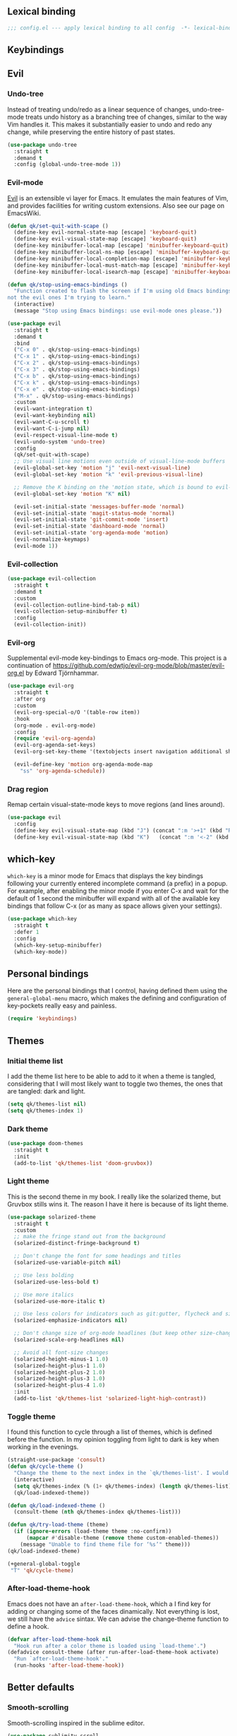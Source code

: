 #+STARTUP: overview
#+PROPERTY: header-args :results none

** Lexical binding
   #+begin_src emacs-lisp
     ;;; config.el --- apply lexical binding to all config  -*- lexical-binding: t -*-
   #+end_src
   
** Keybindings
** Evil
*** Undo-tree
    Instead of treating undo/redo as a linear sequence of changes, undo-tree-mode treats undo history as a branching tree of changes, similar to the way Vim handles it. This makes it substantially easier to undo and redo any change, while preserving the entire history of past states.
    #+begin_src emacs-lisp
      (use-package undo-tree
        :straight t
        :demand t
        :config (global-undo-tree-mode 1))
    #+end_src

*** Evil-mode
    [[https://github.com/emacs-evil/evil][Evil]] is an extensible vi layer for Emacs. It emulates the main features of Vim, and provides facilities for writing custom extensions. Also see our page on EmacsWiki.
    #+begin_src emacs-lisp
      (defun qk/set-quit-with-scape ()
        (define-key evil-normal-state-map [escape] 'keyboard-quit)
        (define-key evil-visual-state-map [escape] 'keyboard-quit)
        (define-key minibuffer-local-map [escape] 'minibuffer-keyboard-quit)
        (define-key minibuffer-local-ns-map [escape] 'minibuffer-keyboard-quit)
        (define-key minibuffer-local-completion-map [escape] 'minibuffer-keyboard-quit)
        (define-key minibuffer-local-must-match-map [escape] 'minibuffer-keyboard-quit)
        (define-key minibuffer-local-isearch-map [escape] 'minibuffer-keyboard-quit))

      (defun qk/stop-using-emacs-bindings ()
        "Function created to flash the screen if I'm using old Emacs bindings, and
      not the evil ones I'm trying to learn."
        (interactive)
        (message "Stop using Emacs bindings: use evil-mode ones please."))

      (use-package evil
        :straight t
        :demand t
        :bind
        ("C-x 0" . qk/stop-using-emacs-bindings)
        ("C-x 1" . qk/stop-using-emacs-bindings)
        ("C-x 2" . qk/stop-using-emacs-bindings)
        ("C-x 3" . qk/stop-using-emacs-bindings)
        ("C-x b" . qk/stop-using-emacs-bindings)
        ("C-x k" . qk/stop-using-emacs-bindings)
        ("C-x e" . qk/stop-using-emacs-bindings)
        ("M-x" . qk/stop-using-emacs-bindings)
        :custom
        (evil-want-integration t)
        (evil-want-keybinding nil)
        (evil-want-C-u-scroll t)
        (evil-want-C-i-jump nil)
        (evil-respect-visual-line-mode t)
        (evil-undo-system 'undo-tree)
        :config
        (qk/set-quit-with-scape)
        ;; Use visual line motions even outside of visual-line-mode buffers
        (evil-global-set-key 'motion "j" 'evil-next-visual-line)
        (evil-global-set-key 'motion "k" 'evil-previous-visual-line)
  
        ;; Remove the K binding on the 'motion state, which is bound to evil-lookup
        (evil-global-set-key 'motion "K" nil)

        (evil-set-initial-state 'messages-buffer-mode 'normal)
        (evil-set-initial-state 'magit-status-mode 'normal)
        (evil-set-initial-state 'git-commit-mode 'insert)
        (evil-set-initial-state 'dashboard-mode 'normal)
        (evil-set-initial-state 'org-agenda-mode 'motion)
        (evil-normalize-keymaps)
        (evil-mode 1))
    #+end_src

*** Evil-collection
    #+begin_src emacs-lisp
      (use-package evil-collection
        :straight t
        :demand t
        :custom
        (evil-collection-outline-bind-tab-p nil)
        (evil-collection-setup-minibuffer t)
        :config
        (evil-collection-init))
    #+end_src

*** Evil-org
    Supplemental evil-mode key-bindings to Emacs org-mode. This project is a continuation of https://github.com/edwtjo/evil-org-mode/blob/master/evil-org.el by Edward Tjörnhammar.
    #+begin_src emacs-lisp
      (use-package evil-org
        :straight t
        :after org
        :custom 
        (evil-org-special-o/O '(table-row item))
        :hook
        (org-mode . evil-org-mode)
        :config
        (require 'evil-org-agenda)
        (evil-org-agenda-set-keys)
        (evil-org-set-key-theme '(textobjects insert navigation additional shift))

        (evil-define-key 'motion org-agenda-mode-map
          "ss" 'org-agenda-schedule))
    #+end_src

*** Drag region
    Remap certain visual-state-mode keys to move regions (and lines around).
    #+begin_src emacs-lisp
      (use-package evil
        :config 
        (define-key evil-visual-state-map (kbd "J") (concat ":m '>+1" (kbd "RET") "gv=gv"))
        (define-key evil-visual-state-map (kbd "K")   (concat ":m '<-2" (kbd "RET") "gv=gv")))
    #+end_src

** which-key
    =which-key= is a minor mode for Emacs that displays the key bindings following your currently entered incomplete command (a prefix) in a popup. For example, after enabling the minor mode if you enter C-x and wait for the default of 1 second the minibuffer will expand with all of the available key bindings that follow C-x (or as many as space allows given your settings).
    #+begin_src emacs-lisp
      (use-package which-key
        :straight t
        :defer 1
        :config
        (which-key-setup-minibuffer)
        (which-key-mode))
#+end_src

** Personal bindings
   Here are the personal bindings that I control, having defined them using the =general-global-menu= macro, which makes the defining and configuration of key-pockets really easy and painless.
   #+begin_src emacs-lisp
     (require 'keybindings)
    #+end_src

** Themes
*** Initial theme list
    I add the theme list here to be able to add to it when a theme is tangled, considering that I will most likely want to toggle two themes, the ones that are tangled: dark and light.
    #+begin_src emacs-lisp
      (setq qk/themes-list nil)
      (setq qk/themes-index 1)
    #+end_src
    
*** Dark theme
     #+begin_src emacs-lisp
       (use-package doom-themes
         :straight t
         :init
         (add-to-list 'qk/themes-list 'doom-gruvbox))
     #+end_src
    
*** Light theme
    This is the second theme in my book. I really like the solarized theme, but Gruvbox stills wins it. The reason I have it here is because of its light theme.
    #+begin_src emacs-lisp
      (use-package solarized-theme
        :straight t
        :custom
        ;; make the fringe stand out from the background
        (solarized-distinct-fringe-background t)

        ;; Don't change the font for some headings and titles
        (solarized-use-variable-pitch nil)

        ;; Use less bolding
        (solarized-use-less-bold t)

        ;; Use more italics
        (solarized-use-more-italic t)

        ;; Use less colors for indicators such as git:gutter, flycheck and similar
        (solarized-emphasize-indicators nil)

        ;; Don't change size of org-mode headlines (but keep other size-changes)
        (solarized-scale-org-headlines nil)

        ;; Avoid all font-size changes
        (solarized-height-minus-1 1.0)
        (solarized-height-plus-1 1.0)
        (solarized-height-plus-2 1.0)
        (solarized-height-plus-3 1.0)
        (solarized-height-plus-4 1.0)
        :init
        (add-to-list 'qk/themes-list 'solarized-light-high-contrast))
    #+end_src

*** Toggle theme
    I found this function to cycle through a list of themes, which is defined before the function. In my opinion toggling from light to dark is key when working in the evenings.
    #+begin_src emacs-lisp
      (straight-use-package 'consult)
      (defun qk/cycle-theme ()
        "Change the theme to the next index in the `qk/themes-list'. I would normally use this for switching from light to dark modes."
        (interactive)
        (setq qk/themes-index (% (1+ qk/themes-index) (length qk/themes-list)))
        (qk/load-indexed-theme))

      (defun qk/load-indexed-theme ()
        (consult-theme (nth qk/themes-index qk/themes-list)))

      (defun qk/try-load-theme (theme)
        (if (ignore-errors (load-theme theme :no-confirm))
            (mapcar #'disable-theme (remove theme custom-enabled-themes))
          (message "Unable to find theme file for ‘%s’" theme)))
      (qk/load-indexed-theme)

      (+general-global-toggle
       "T" 'qk/cycle-theme)
    #+end_src

*** After-load-theme-hook
    Emacs does not have an =after-load-theme-hook=, which a I find key for adding or changing some of the faces dinamically. Not everything is lost, we still have the =advice= sintax. We can advise the change-theme function to define a hook.
    #+begin_src emacs-lisp
      (defvar after-load-theme-hook nil
        "Hook run after a color theme is loaded using `load-theme'.")
      (defadvice consult-theme (after run-after-load-theme-hook activate)
        "Run `after-load-theme-hook'."
        (run-hooks 'after-load-theme-hook))
    #+end_src

** Better defaults
*** Smooth-scrolling
    Smooth-scrolling inspired in the sublime editor.
    #+begin_src emacs-lisp
      (use-package sublimity-scroll
        :straight sublimity
        :custom (scroll-margin 10)
        :init (sublimity-mode 1))
    #+end_src

*** Winner-mode
    Winner Mode is a global minor mode that allows you to “undo” and “redo” changes in WindowConfiguration. It is included in GNU Emacs, and documented as winner-mode.
    #+begin_src emacs-lisp
      (use-package winner
        :init (winner-mode)
        :general
        (+general-global-window
          "u" 'winner-undo
          "r" 'winner-redo))
    #+end_src

*** Pdf-tools
    #+begin_src emacs-lisp
      (use-package pdf-tools
        :straight t
        :init (pdf-loader-install)
        :hook (pdf-view-mode . (lambda ()
                                 (linum-mode -1)
                                 (display-line-numbers-mode -1)))
        (pdf-view-mode . auto-revert-mode))
    #+end_src

*** Sudo-edit
    Instead of installing the package, just add an interactive function to append the tramp string to the file name, adding the sudo-edit functionality.
    #+begin_src emacs-lisp
      (defun sudo-edit (&optional arg)
        "Edit currently visited file as root.

      With a prefix ARG prompt for a file to visit.
      Will also prompt for a file to visit if current
      buffer is not visiting a file."
        (interactive "P")
        (if (or arg (not buffer-file-name))
            (find-file (concat "/sudo:root@localhost:"
                               (ido-read-file-name "Find file(as root): ")))
          (find-alternate-file (concat "/sudo:root@localhost:" buffer-file-name))))
#+end_src

*** Mac modifiers
    Emacs captures the right Meta key too, which makes writing with accented keys impossible. The fix for this is removing the behaviour of the right option modifier (Right Alt), which lets the OS capture the keypress.
    #+begin_src emacs-lisp
      (use-package emacs
        :custom (mac-right-option-modifier 'none))
    #+end_src

*** Encoding system
    #+begin_src emacs-lisp
      (prefer-coding-system 'utf-8)
      (set-default-coding-systems 'utf-8)
      (set-terminal-coding-system 'utf-8)
      (set-keyboard-coding-system 'utf-8)
      (if (boundp 'buffer-file-coding-system)
          (setq-default buffer-file-coding-system 'utf-8)
        (setq default-buffer-file-coding-system 'utf-8))

      ;; Treat clipboard input as UTF-8 string first; compound text next, etc.
      (setq x-select-request-type '(UTF8_STRING COMPOUND_TEXT TEXT STRING))
    #+end_src

*** Isearch
    #+begin_quote
    Isearch stands for incremental search. This means that search results are updated and highlighted while you are typing your query, incrementally.
    #+end_quote
    Using the config from angrybacon: [[https://github.com/angrybacon/dotemacs/blob/master/dotemacs.org#navigation-search][dotemacs/dotemacs.org at master · angrybacon/dotemacs · GitHub]]
    #+begin_src emacs-lisp
      (use-package isearch
        :hook (isearch-update-post . ab/isearch-aim-beginning)
        :custom (isearch-allow-scroll t)
        :preface
        (defun ab/isearch-aim-beginning ()
          "Move cursor back to the beginning of the current match."
          (when (and isearch-forward (number-or-marker-p isearch-other-end))
            (goto-char isearch-other-end))))
    #+end_src

*** Expand-region
    Expand region increases the selected region by semantic units. Just keep pressing the key until it selects what you want.
    #+begin_src emacs-lisp
      (pending-delete-mode)
      (use-package expand-region
        :straight t
        :bind ("C-=" . er/expand-region))
    #+end_src

*** Password manager
    Instead of using the default authinfo password manager, which defaults to the =.authinfo.gpg= file, configure Emacs to use [[https://www.passwordstore.org/][Pass: The Standard Unix Password Manager]].
    #+begin_src emacs-lisp
      (use-package auth-source-pass
        :init (auth-source-pass-enable))
    #+end_src

    The previous snippet configures Emacs to be able to access the gpg files when a password is required. There is also a pass major mode to insert and copy passwords from Emacs.
    #+begin_src emacs-lisp
      (use-package pass
        :straight t
        :commands pass
        :custom (pass-username-field "login"))
    #+end_src

*** Keep emacs clean
    This is the section created with the intention of make emacs create the files needed, but keep
    the directories clean, saving the backup files in set locations.

**** Warnings
     There are some warnings that need to be supressed, as they happen on startup, according to some of the code of the packages. There is nothing else to do.
     #+begin_src emacs-lisp
       (use-package emacs
         :custom (ad-redefinition-action 'accept))
     #+end_src

**** No-littering
     No littering is a package which is used with intention of keeping the generated
     files by emacs to a minimum, by changing the path where all of the files are stored,
     being by default the current directory.
     #+begin_src emacs-lisp
       (use-package no-littering
         :straight t)
     #+end_src
**** Backup files
     Files created with the tilde extension, used to track changes to files, being able to 
     recover them on system crash.
     #+begin_src emacs-lisp
       (setq backup-directory-alist `(("." . ,(no-littering-expand-var-file-name "backups/"))))
     #+end_src

**** Auto save files
     Files created when you haven't saved a file yet.
     #+begin_src emacs-lisp
       (setq auto-save-list-file-prefix (no-littering-expand-var-file-name "auto-saves/sessions/")
             auto-save-file-name-transforms `((".*" ,(no-littering-expand-var-file-name "auto-saves/") t)))
     #+end_src

***** auto-save on focus change
      Xah-lee on his blog [[http://ergoemacs.org/emacs/emacs_auto_save.html][Ergoemacs]] talks about saving all the unsaved files when the focus is changed from the frame, which seems like a clever solution and it doesn't really hurt to have.
      #+begin_src emacs-lisp
        (use-package emacs
          :init
          (defun xah/save-all-unsaved ()
            "Save all unsaved files. no ask."
            (interactive)
            (save-some-buffers t))
          :config
          (add-function :after after-focus-change-function #'xah/save-all-unsaved))
      #+end_src

**** Lockfiles and versions
     configuration of lockfiles and version control for files,
     the intention this modification is the clean workspace directories.
     #+begin_src emacs-lisp
       (setq
        create-lockfiles nil
        delete-old-versions t
        kept-new-versions 6
        kept-old-versions 2
        version-control t)
     #+end_src
*** Default bindings
    There are some awful keybindings that Emacs binds by default. These better defaults try to give a little more user-friendly keybindings, while maintaining the original Emacs essence.
    #+begin_src emacs-lisp
      (use-package dabbrev
        ;; Swap M-/ and C-M-/
        :bind (("M-/" . dabbrev-completion)
               ("C-M-/" . dabbrev-expand)))
    #+end_src

*** Bookmark faces
    By default, there is a horrible bookmark face that has been defined in Emacs 28. I don’t really find the need to have a bookmark face, which dirties the org-mode buffers.
    #+begin_src emacs-lisp
      (use-package emacs
        :custom-face (bookmark-face ((t nil))))
    #+end_src

*** Delimiters
**** smart-parens
     Smart-parens is a package that improves on the previous package,
     now deprecated: autopair. Smart-parens has the plus of being maintained,
     considering that they usually merge pull requests and responde to issues.
     #+begin_src emacs-lisp :tangle no
       (use-package smartparens
         :straight t
         :hook (prog-mode . smartparens-mode))

       (use-package smartparens-config
         :after smartparens)
     #+end_src

**** rainbow-delimiters
     In order to be able to differentiate the parenthesis in all programming
     modes, rainbow-delimiters considers different faces from your current theme
     and adds the same face to the matching parens.

     #+begin_src emacs-lisp
       (use-package rainbow-delimiters
         :straight t
         :hook (prog-mode . rainbow-delimiters-mode)
         :custom-face
         (rainbow-delimiters-base-error-face
          ((t (:foreground "#fc0303" :inherit nil))))
         (rainbow-delimiters-mismatched-face
          ((t (:foreground "#fc0303" :inherit nil))))
         (rainbow-delimiters-unmatched-face
          ((t (:foreground "#fc0303" :inherit nil)))))
     #+end_src

*** Modeline
**** Doom-modeline
     #+begin_src emacs-lisp
       (defvar doom-modeline-icon (display-graphic-p)
         "Whether show `all-the-icons' or not.

               Non-nil to show the icons in mode-line.
               The icons may not be showed correctly in terminal and on Windows.")

       (defface egoge-display-time
         '((((type x w32 mac))
            (:inherit highlight))
           (((type tty))
            (:foreground "blue")))
         "Face used to display the time in the mode line.")

       (defface egoge-display-time
         '((((type x w32 mac))
            (:inherit highlight))
           (((type tty))
            (:foreground "blue")))
         "Face used to display the time in the mode line.")
       (setq display-time-string-forms
             '((propertize (concat " " 24-hours ":" minutes " ")
                           'face 'egoge-display-time)))
       (display-time-mode 1)
       (display-time-update)

       (use-package doom-modeline
         :straight t
         :custom
         (doom-modeline-mu4e t)
         (doom-modeline-icon t)
         (doom-modeline-project-detection 'project)
         (doom-modeline-modal-icon nil)
         (doom-modeline-window-width-limit fill-column)
         (display-time-string-forms
          '((propertize (concat " " 24-hours ":" minutes " ")
                        'face 'egoge-display-time)))
         :hook (after-init . doom-modeline-mode)
         :config
         (display-time-mode)
         (display-time-update))
     #+end_src

**** All-the-icons
     #+begin_src emacs-lisp
       (use-package all-the-icons
         :straight t)
     #+end_src

*** Commenting
**** Smart comments
     When at the end of the line, creates a end-line comment.
     When at the beginning or middle of the line, comments line.
     When pointing at region, comments full region.

     Custom function created with the intention of using the commented
     lines in order to make sure that we are not forgetting any additional
     code. I used to have a package that did all of the comment stuff, but
     it seems to have been deprecated.
     #+begin_src emacs-lisp
       (use-package smart-comment
         :straight t
         :preface
         (defun dr/copy-and-comment-region (beg end &optional arg)
           "Duplicate the region and comment-out the copied text.
                See `comment-region' for behavior of a prefix arg."
           (interactive "r\nP")
           (copy-region-as-kill beg end)
           (goto-char end)
           (yank)
           (comment-region beg end arg))
         :general
         (general-def 'motion
           "gc" '(nil :which-key "comment")
           "gcc" 'smart-comment
           "gcy" 'dr/copy-and-comment-region)
         :bind ("M-;" . smart-comment))
     #+end_src
     
*** Buffers
**** Visiting-buffer
     #+begin_quote
     I often want to both delete a file and kill the buffer it's open in. I thought of writing a simple command to do that, but then realized I basically never want to delete the file and keep the buffer open. So instead, I'm advising delete-file so that if it is called interactively (i.e., I called the command directly, not that some Emacs Lisp called it), it also kills a buffer visiting the file if there is one.

     Similarly, I advise rename-file so that if it is called interactively, it also renames any visiting buffer. And additionally for Emacs Lisp libraries it handles updating the (provide 'library-name) form and the ;;; library-name.el comments you often find at top and bottom.
     #+end_quote
     Oantolin - [[https://www.reddit.com/r/emacs/comments/p6mwx2/weekly_tips_tricks_c_thread/h9fclek?utm_source=share&utm_medium=web2x&context=3][link]]

     I added the =visiting-buffer.el= file to my /lisp dir, and use-packaged the call. The =:demand t= clause is required, as I have set =use-package-always-defer= to =t=.
     #+begin_src emacs-lisp
       (use-package visiting-buffer
         :demand t)
     #+end_src

*** Directories
**** Dired
     Dired is the "package" that gives us all the functionality to a dired buffer which in essence is the same as the output of ls. 
     #+begin_src emacs-lisp
       (use-package dired
         :custom 
         (dired-listing-switches "-aBhl")
         (dired-use-ls-dired nil)
         :bind (:map dired-mode-map 
                     ("b" . dired-up-directory)))
     #+end_src

**** Backup directory
     #+begin_src emacs-lisp
       (setq backup-directory-alist '(("" . "~/.emacs.d/backup")))
     #+end_src

**** Dired-subtree
     This package defines function dired-subtree-insert which instead inserts the subdirectory directly below its line in the original listing, and indent the listing of subdirectory to resemble a tree-like structure (somewhat similar to tree(1) except the pretty graphics). The tree display is somewhat more intuitive than the default "flat" subdirectory manipulation provided by =i=.
     #+begin_src emacs-lisp
       (use-package dired-subtree
         :straight t
         :after dired
         :custom (dired-subtree-use-backgrounds nil)
         :bind (:map dired-mode-map
                     ("<tab>" . dired-subtree-toggle)
                     ("<C-tab>" . dired-subtree-cycle)
                     ("<backtab>" . dired-subtree-remove)))
     #+end_src
     
*** Help
    The default emacs help buffers could use some tweaking, and the Helpful package is there to assist. It provides better formatting and links for help buffers, and defines different functions to limit the disruption effect in your emacs configuration.
    #+begin_src emacs-lisp 
      (use-package helpful
        :straight t
        :general
        (global-definer
          "h" 'qk/help-transient)
        :config
        (straight-use-package 'transient)
        (transient-define-prefix qk/help-transient ()
                                 "Help commands that I use. A subset of C-h with others thrown in."
                                 ["Help Commands"
                                  ["Mode & Bindings"
                                   ("m m" "Mode" describe-mode)
                                   ("m w" "Where Is" where-is)
                                   ]
                                  ["Describe"
                                   ("d C" "Command" helpful-command)
                                   ("d f" "Function" helpful-function)
                                   ("d v" "Variable" helpful-variable)
                                   ("d m" "Macro" helpful-macro)
                                   ("d k" "Key" helpful-key)
                                   ]
                                  ["Info on"
                                   ("C-c" "M-x function" Info-goto-emacs-command-node)
                                   ("C-k" "Emacs Key" Info-goto-emacs-key-command-node)
                                   ]
                                  ]
                                 [
                                  ["Internals"
                                   ("i I" "Input Method" describe-input-method)
                                   ("i G" "Language Env" describe-language-environment)
                                   ("i S" "Syntax" describe-syntax)
                                   ("i O" "Coding System" describe-coding-system)
                                   ("i C-o" "Coding Brief" describe-current-coding-system-briefly)
                                   ("i T" "Display Table" describe-current-display-table)
                                   ("i e" "Echo Messages" view-echo-area-messages)
                                   ("i l" "Lossage" view-lossage)
                                   ]
                                  ["DWIM"
                                   ("." "At Point   " helpful-at-point)
                                   ]
                                  ["Info Manuals"
                                   ("i RET" "Info" info)
                                   ("4" "Other Window " info-other-window)
                                   ("C-e" "Emacs" info-emacs-manual)
                                   ]
                                  ]))
    #+end_src

*** Latex
    Adding general configuration for tex files and latex-mode better defaults.
    #+begin_src emacs-lisp
      (use-package tex
        :straight auctex
        :mode ("\\.tex\\'" . latex-mode)
        :hook (latex-mode . (lambda ()
                              (reftex-mode t)
                              (flyspell-mode t))))
    #+end_src

    Removing the mark keybindings on latex buffers, which are
    normally bound to the flyspell word correction keys.
    #+begin_src emacs-lisp
      (use-package flyspell
        :general
        (+general-global-toggle
         "f" '(nil :which-key "flyspell")
         "fm" 'flyspell-mode
         "fd" 'ispell-change-dictionary)
        :bind (:map flyspell-mode-map (("C-." . nil)
                                       ("C-," . nil))))
    #+end_src

**** Custom latex classes
     I add a custom latex class for exporting my essays and class asignments.
     #+begin_src emacs-lisp
       (defvar org-export-output-directory-prefix "export_"
         "prefix of directory used for org-mode export")

       (defadvice org-export-output-file-name (before org-add-export-dir activate)
         "Modifies org-export to place exported files in a different directory"
         (when (not pub-dir)
           (setq pub-dir (concat org-export-output-directory-prefix (substring extension 1)))
           (when (not (file-directory-p pub-dir))
             (make-directory pub-dir))))

       (use-package ox-latex
         :custom
         (org-latex-hyperref-template "\\hypersetup{\n pdfauthor={%a},\n pdftitle={%t},\n pdfkeywords={%k},\n pdfsubject={%d},\n pdfcreator={%c}, \n pdflang={%L}, colorlinks=true, \n linkcolor=blue, urlcolor=blue}\n")
         (org-latex-toc-command "\\tableofcontents\n\\newpage")
         (org-latex-listings nil)
         (org-latex-pdf-process   '("pdflatex -shell-escape -interaction nonstopmode -output-directory %o %f" "pdflatex -shell-escape -interaction nonstopmode -output-directory %o %f"))
         :config
         (add-to-list 'org-latex-packages-alist '("" "color"))
         (add-to-list 'org-latex-packages-alist '("" "listings"))
         (add-to-list 'org-latex-classes
                      '("assignment"  "\\documentclass[titlepage]{article}\n\\usepackage[left=4cm,right=4cm,bottom=1in]{geometry}\n\\addtolength{\\textwidth}{4cm}\n\\addtolength{\\hoffset}{-2cm}\n\\topmargin -1cm\n\\usepackage[AUTO]{babel}"
                        ("\\section{%s}" . "\\section*{%s}")
                        ("\\subsection{%s}" . "\\subsection*{%s}")
                        ("\\subsubsection{%s}" . "\\subsubsection*{%s}")
                        ("\\paragraph{%s}" . "\\paragraph*{%s}")
                        ("\\subparagraph{%s}" . "\\subparagraph*{%s}"))))
     #+end_src

*** Appearence
**** Cursor display
     Bar cursor instead of rectangle default.
     #+begin_src emacs-lisp
       (setq-default cursor-type 'bar)
     #+end_src

**** Yes/No with y/n
     #+begin_src emacs-lisp
       (fset 'yes-or-no-p 'y-or-n-p)
     #+end_src

**** Splash screen and startup message
     #+begin_src emacs-lisp
       (setq inhibit-startup-message t)
     #+end_src

**** Line numeration on left side
     #+begin_src emacs-lisp
       (use-package display-line-numbers
         :preface
         (defcustom display-line-numbers-exempt-modes
           '(vterm-mode eshell-mode shell-mode term-mode ansi-term-mode pdf-view-mode)
           "Major modes on which to disable line numbers."
           :group 'display-line-numbers
           :type 'list
           :version "green")

         (defun display-line-numbers--turn-on ()
           "Turn on line numbers except for certain major modes.
       Exempt major modes are defined in `display-line-numbers-exempt-modes'."
           (unless (or (minibufferp)
                       (member major-mode display-line-numbers-exempt-modes))
             (display-line-numbers-mode))))

       (use-package emacs
         :custom (display-line-numbers 'relative)
         :config
         (put 'erase-buffer 'disabled nil))
     #+end_src

**** New lines
     Adding newline at the end of the file.
     #+begin_src emacs-lisp
       (setq next-line-add-newlines t)    
     #+end_src

**** Sounds
     Disabling beep sound.
     #+begin_src emacs-lisp
       (setq visible-bell nil)
       (setq ring-bell-function 'ignore)
     #+end_src

**** Menu-bar
     Disabling the menu-bar, prior to tab-mode-line configuration.
     #+begin_src emacs-lisp
       (menu-bar-mode -1)
     #+end_src

*** Indentation
    Indentation to 4 spaces instead of tab.
    #+begin_src emacs-lisp
      (setq-default indent-tabs-mode nil)
      (setq-default tab-width 4)
    #+end_src

*** Markdown
    Markdown configuration, which I use specially often when editing README files
    on Github. The are some interesting options like the change of the markdown-command
    to pandoc which is way better at compiling html5. 
    #+begin_src emacs-lisp
      (use-package markdown-mode
        :mode ("\\.md\\'" . gfm-mode)
        :commands (markdown-mode gfm-mode)
        :custom (markdown-command "pandoc -t html5")
        :hook 
        (markdown-mode . toc-org-mode)
        (markdown-mode . visual-line-mode))
    #+end_src

*** Mark commands
    Adding better defaults to the mark commands, as I find cumbersome to remove the
    region everytime I want to access the mark functionality.

    #+begin_src emacs-lisp
      (defun push-mark-no-activate ()
        "Pushes `point' to `mark-ring' and does not activate the region
         Equivalent to \\[set-mark-command] when \\[transient-mark-mode] is disabled"
        (interactive)
        (push-mark (point) t nil)
        (message "Pushed mark to ring"))

      (defun jump-to-mark ()
        "Jumps to the local mark, respecting the `mark-ring' order.
        This is the same as using \\[set-mark-command] with the prefix argument."
        (interactive)
        (set-mark-command 1))

      (defun exchange-point-and-mark-no-activate ()
        "Identical to \\[exchange-point-and-mark] but will not activate the region."
        (interactive)
        (exchange-point-and-mark)
        (deactivate-mark nil))

      (global-set-key (kbd "C-.") 'push-mark-no-activate)
      (global-set-key (kbd "C-,") 'jump-to-mark)
      (define-key global-map [remap exchange-point-and-mark] 'exchange-point-and-mark-no-activate)
    #+end_src

*** Perspective.el
    The Perspective package provides multiple named workspaces (or "perspectives") in Emacs, similar to multiple desktops in window managers like Awesome and XMonad, and Spaces on the Mac. Each perspective has its own buffer list and its own window layout, along with some other isolated niceties, like the xref ring.
    #+begin_src emacs-lisp
      (use-package perspective
        :straight t
        :bind
        ("C-x x s" . persp-switch)
        ("s-]" . persp-next)
        ("s-[" . persp-prev)
        :custom
        (persp-sort 'created)
        (persp-state-default-file (concat persp-save-dir "persp-save-state.el"))
        (persp-initial-frame-name "agenda")
        :config (persp-mode))
    #+end_src

*** Fill column
    #+begin_src emacs-lisp
      (setq-default fill-column 80)
    #+end_src

*** Auto indent
    #+begin_src emacs-lisp
      (define-key global-map (kbd "RET") 'newline-and-indent)
    #+end_src

*** Flyspelling
    Flyspelling is a process that checks the current buffer and highlights all
    the words that have been misspelled. This is key to good spelling in formal
    texts as well as blog post, or note making.
    #+begin_src emacs-lisp
      (defun fd-switch-dictionary()
        (interactive)
        (let* ((dic ispell-current-dictionary)
               (change (if (string= dic "english") "spanish" "english")))
          (ispell-change-dictionary change)
          (message "Dictionary switched from %s to %s" dic change)
          ))
      (defun flyspell-buffer-after-pdict-save (&rest _)
        (flyspell-buffer))

      (advice-add 'ispell-pdict-save :after #'flyspell-buffer-after-pdict-save)
    #+end_src

*** Special characters
    There are some writing characters that are used in org-mode when exporting,
    but when trying to check the file's html, the -- is exported as two individual
    dashes, instead of the em-dash.
    #+begin_src emacs-lisp
      (defun help/real-insert (char)
        (cl-flet ((do-insert
                   () (if (bound-and-true-p org-mode)
                          (org-self-insert-command 1)
                        (self-insert-command 1))))
          (setq last-command-event char)
          (do-insert)))
      (defun help/insert-em-dash ()
        "Insert a EM-DASH.
      - \"best limited to two appearances per sentence\"
      - \"can be used in place of commas to enhance readability.
         Note, however, that dashes are always more emphatic than
         commas\"
      - \"can replace a pair of parentheses. Dashes are considered
         less formal than parentheses; they are also more intrusive.
         If you want to draw attention to the parenthetical content,
         use dashes. If you want to include the parenthetical content
         more subtly, use parentheses.\"
        - \"Note that when dashes are used in place of parentheses,
           surrounding punctuation should be omitted.\"
      - \"can be used in place of a colon when you want to emphasize
         the conclusion of your sentence. The dash is less formal than
         the colon.\"
      - \"Two em dashes can be used to indicate missing portions of a
         word, whether unknown or intentionally omitted.\"
        - \"When an entire word is missing, either two or three em
           dashes can be used. Whichever length you choose, use it
           consistently throughout your document. Surrounding punctuation
           should be placed as usual.\"
      - \"The em dash is typically used without spaces on either side,
         and that is the style used in this guide. Most newspapers,
         however, set the em dash off with a single space on each side.\"
      Source: URL `https://www.thepunctuationguide.com/em-dash.html'"
        (interactive)
        (help/real-insert ?—))
      (defun help/insert-en-dash ()
        "Insert a EN-DASH.
      - \"is used to represent a span or range of numbers, dates,
         or time. There should be no space between the en dash and
         the adjacent material. Depending on the context, the en
         dash is read as “to” or “through.”\"
        - \"If you introduce a span or range with words such as
           'from' or 'between', do not use the en dash.\"
      - \"is used to report scores or results of contests.\"
      - \"an also be used between words to represent conflict,
         connection, or direction.\"
      - \"When a compound adjective is formed with an element that
         is itself an open compound or hyphenated compound, some
         writers replace the customary hyphen with an en dash. This
         is an aesthetic choice more than anything.
      Source: URL `https://www.thepunctuationguide.com/en-dash.html'"
        (interactive)
        (help/real-insert ?–))
      (defun help/insert-hyphen ()
        "Insert a HYPHEN
      - \"For most writers, the hyphen’s primary function is the
         formation of certain compound terms. The hyphen is also
         used for word division [in typesetting].
      - \"Compound terms are those that consist of more than one
         word but represent a single item or idea.\"
      Source: URL `https://www.thepunctuationguide.com/hyphen.html'"
        (interactive)
        (help/real-insert ?-))
    #+end_src

**** Euro symbol
     Bind the euro symbol to an easy to reach command.
     #+begin_src emacs-lisp
       (defun qk/insert-euro-symbol ()
         (interactive)
         (help/real-insert ?€))

       (use-package emacs
         :bind ("C-c e" . qk/insert-euro-symbol))
     #+end_src

*** Typo
    Typo.el mode is a mode to change the default behaviour of special character pressing, like ", ' or more.
    #+begin_src emacs-lisp
      (use-package typo
        :straight t
        :general
        (+general-global-toggle
          "t" 'typo-mode))
    #+end_src

*** Browse-url
    Browse url is the package that controls the information that is passed to the browser when forwarded from emacs. I find that cookies are important when accessing chrome, might need to check again if I can select to save cookies only for Chrome browsing.

    #+begin_src emacs-lisp
      (use-package browse-url
        :commands (browse-url browse-url-firefox)
        :custom
        (url-cookie-file (no-littering-expand-var-file-name "cookies/cookies")))
    #+end_src

*** Whole-line-or-region
    Emacs doesn't have a by default command to get the whole region without going to the beginning of the line and marking the rest of the line or pressing C-S-backspace to remove the whole line.

    Whole-line-or-region implementes some changes to add the mentioned funcionality. Using the remapped C-w and M-w (cut and copy) without a region selected with select the whole line.
    #+begin_src emacs-lisp
      (use-package whole-line-or-region
        :straight t
        :init (whole-line-or-region-global-mode))
    #+end_src

** Window switching
   I'm trying ace-window in order to allow faster window switching, when working with
   multiple buffers in the same frame. Disabling also the undo command, trying to get
   used to C-/
   #+begin_src emacs-lisp
     (use-package ace-window
       :straight t
       :bind
       ("M-o" . qk/stop-using-emacs-bindings)
       ("C-x o" . qk/stop-using-emacs-bindings)
       :general
       (+general-global-window
         "o" 'ace-window)
       :custom
       (aw-keys '(?h ?j ?k ?l ?a ?s ?d ?f ?g))
       (aw-background nil))
   #+end_src

** Completion framework
*** Modular completion
    Instead of having an abstracted and heavy completion framework, I find that configuring your own makes the process simpler and lighter, focusing on the information that you really need in your configuration, removing all additional commands.

**** Vertico
     Vertico provides a minimalistic vertical completion UI, which is based on the default completion system. By reusing the default system, Vertico achieves full compatibility with built-in Emacs commands and completion tables. Vertico is pretty bare-bone and comes with only a minimal set of commands. The code base is small (~500 lines of code without whitespace and comments). Additional enhancements can be installed separately via complementary packages.
     #+begin_src emacs-lisp
       (use-package vertico
         :straight t
         :init (vertico-mode)
         :custom (vertico-cycle t))
     #+end_src

**** Orderless
     Orderless is one of the same emacs packages that works modularly, using the basic emacs API. This package provides an orderless completion style that divides the pattern into space-separated components, and matches candidates that match all of the components in any order. Each component can match in any one of several ways: literally, as a regexp, as an initialism, in the flex style, or as multiple word prefixes. By default, regexp and literal matches are enabled.
     #+begin_src emacs-lisp
       (use-package orderless
         :straight t
         :custom
         (completion-styles '(orderless))
         (completion-category-defaults nil)
         (completion-category-overrides '((file (styles . (partial-completion))))))
     #+end_src

**** Savehist
     Savehist is a built in package thar persistes the completion candidates through Emacs restarts. Vertico then can sort by history position.
     #+begin_src emacs-lisp
       (use-package savehist
         :init
         (savehist-mode))
     #+end_src

**** Recentf-mode
     Recentf-mode needs to be enabled in order to save the history of the files and use them later as virtual buffers. This is a great package (which is already built-in) combined with savehist, as savehist saves the completion candidates but not the files on which the candidates are.
     #+begin_src emacs-lisp
       (use-package recentf
         :init (recentf-mode))
     #+end_src
     
**** Additional completion configuration
     Adding a prompt indicator that the completing-read-multiple command is enabled. The other configuration is enabling recursive minibuffers. I also disabled the cursor in the minibuffer prompt, avoid clicking by accident.
     #+begin_src emacs-lisp
       (use-package emacs
         :init
         ;; Add prompt indicator to `completing-read-multiple'.
         (defun crm-indicator (args)
           (cons (concat "[CRM] " (car args)) (cdr args)))
         (advice-add #'completing-read-multiple :filter-args #'crm-indicator)

         ;; Do not allow the cursor in the minibuffer prompt
         (setq minibuffer-prompt-properties
               '(read-only t cursor-intangible t face minibuffer-prompt))
         (add-hook 'minibuffer-setup-hook #'cursor-intangible-mode)

         ;; Enable recursive minibuffers
         (setq enable-recursive-minibuffers t))
     #+end_src

**** Marginalia
     Marginalia are marks or annotations placed at the margin of the page of a book or in this case helpful colorful annotations placed at the margin of the minibuffer for your completion candidates. Marginalia can only add annotations to be displayed with the completion candidates. It cannot modify the appearance of the candidates themselves, which are shown as supplied by the original commands.
     #+begin_src emacs-lisp
       (use-package marginalia
         :straight t
         :init (marginalia-mode)
         :config
         (add-to-list 'marginalia-prompt-categories '("tab by name" . tab)))
     #+end_src

**** Consult
     Consult provides various practical commands based on the Emacs completion function completing-read, which allows to quickly select an item from a list of candidates with completion. Consult offers in particular an advanced buffer switching command consult-buffer to switch between buffers and recently opened files. Multiple search commands are provided, an asynchronous consult-grep and consult-ripgrep, and consult-line, which resembles Swiper. Some of the Consult commands are enhanced versions of built-in Emacs commands. For example the command consult-imenu presents a flat list of the Imenu with live preview and narrowing support.
     #+begin_src emacs-lisp
       (use-package consult
         :straight t
         :bind (;; C-x bindings (ctl-x-map)
                ("C-x M-:" . consult-complex-command)     ;; orig. repeat-complex-command
                ;; ("C-x b" . consult-buffer)                ;; orig. switch-to-buffer
                ("C-x 4 b" . consult-buffer-other-window) ;; orig. switch-to-buffer-other-window
                ("C-x 5 b" . consult-buffer-other-frame)  ;; orig. switch-to-buffer-other-frame
                ;; Other custom bindings
                ("M-y" . consult-yank-pop)                ;; orig. yank-pop
                ;; M-g bindings (goto-map)
                ("M-g f" . consult-flymake)               ;; Alternative: consult-flycheck
                ("M-g g" . consult-goto-line)             ;; orig. goto-line
                ("M-g M-g" . consult-goto-line)           ;; orig. goto-line
                ("M-g o" . consult-outline)
                ("M-g m" . consult-mark)
                ("M-g k" . consult-global-mark)
                ("M-g i" . consult-imenu)
                ("M-g I" . consult-project-imenu)
                ;; M-s bindings (search-map)
                ("M-s f" . consult-fd) ;; Changed on the `affe' configuration.
                ("M-s L" . consult-locate)
                ("M-s g" . consult-grep) ;; Changed on the `affe' configuration.
                ("M-s G" . consult-git-grep)
                ("M-s r" . consult-ripgrep)
                ("M-s l" . consult-line)
                ("M-s m" . consult-multi-occur)
                ("M-s k" . consult-keep-lines)
                ("M-s u" . consult-focus-lines)
                ;; Isearch integration
                ("M-s e" . consult-isearch)
                :map isearch-mode-map
                ("M-e" . consult-isearch)                 ;; orig. `isearch-edit-string'
                ("M-s e" . consult-isearch)               ;; orig. `isearch-edit-string'
                ("M-s l" . consult-line))
         :general
         (+general-global-file
           "r" 'consult-recent-file)
         (+general-global-search
          "l" 'consult-line)
         ;; The :init configuration is always executed (Not lazy)
         :init
         (setq register-preview-delay 0
               register-preview-function #'consult-register-format)
         (advice-add #'register-preview :override #'consult-register-window)
         ;; Use Consult to select xref locations with preview
         (setq xref-show-xrefs-function #'consult-xref
               xref-show-definitions-function #'consult-xref)
         :custom
         (consult-narrow-key "<")
         (consult-preview-key nil)
         :config
         (consult-customize
          ;; Set preview for `consult-buffer' to key `M-.'n
          consult-buffer :preview-key (kbd "M-."))
         :preface
         (defun consult-fd (&optional dir initial)
           (interactive "P")
           (let ((consult-find-command "fdfind --color=never --full-path ARG OPTS"))
             (consult-find dir initial))))
     #+end_src

***** Consult-projectile
      Consult-projectile is a package that is still in development, adding this here only means I'm interested in having something of the sort. I might need to do a more in-depth search a few weeks forward.
      #+begin_src emacs-lisp
        (use-package consult-projectile
          :straight (consult-projectile :type git :host gitlab :repo "OlMon/consult-projectile" :branch "master")
          :general (+general-global-project
                    "f" 'consult-projectile))
      #+end_src

***** Consult-lsp
      Helm and Ivy users have extra commands that leverage lsp-mode extra information, let’s try to mimic a few features of helm-lsp and lsp-ivy in consult workflow. =consult-lsp= adds the two following functions: =consult-lsp-diagnostics= and =consult-lsp-symbols=, which can be bound to default lsp-mode-map commands.
      #+begin_src emacs-lisp
        (use-package consult-lsp
          :straight t
          :bind (:map lsp-mode-map
                      ([remap xref-find-apropos] . consult-lsp-symbols)))
      #+end_src

**** Embark
     This package provides a sort of right-click contextual menu for Emacs, accessed through the embark-act command (which you should bind to a convenient key), offering you relevant actions to use on a target determined by the context:

     - In the minibuffer, the target is the current best completion candidate.
     - In the *Completions* buffer the target is the completion at point.
     - In a regular buffer, the target is the region if active, or else the file, symbol or URL at point.
     #+begin_src emacs-lisp
       (use-package embark
         :straight t
         :bind
         (("C-;" . embark-act)
          :map embark-file-map
          ("s" . embark-magit-status)
          :map minibuffer-local-map
          ("M-o" . embark-act))
         :init
         (defun embark-magit-status (file)
           "Run `magit-status` on repo containing the embark target."
           (interactive "GFile: ")
           (magit-status (locate-dominating-file file ".git")))
         (require 'consult)
         (defun oa/select-tab-by-name (tab)
           (interactive
            (list
             (let ((tab-list (or (mapcar #'(lambda (tab) (cdr (assq 'name tab)))
                                         (tab-bar-tabs))
                                 (user-error "No tabs found"))))
               (consult--read tab-list
                              :prompt "Tabs: "
                              :category 'tab))))
           (tab-bar-select-tab-by-name tab))

         ;; Optionally replace the key help with a completing-read interface
         (setq prefix-help-command #'embark-prefix-help-command)
         :config
         ;; Hide the mode line of the Embark live/completions buffers
         (add-to-list 'display-buffer-alist
                      '("\\`\\*Embark Collect \\(Live\\|Completions\\)\\*"
                        nil
                        (window-parameters (mode-line-format . none))))
         (embark-define-keymap embark-tab-actions
                               "Keymap for actions for tab-bar tabs (when mentioned by name)."
                               ("s" oa/select-tab-by-name)
                               ("r" tab-bar-rename-tab-by-name)
                               ("k" tab-bar-close-tab-by-name))

         (add-to-list 'embark-keymap-alist '(tab . embark-tab-actions)))

       (use-package tab-bar
         :custom
         (tab-bar-close-button-show nil)
         (tab-bar-new-button-show nil)
         (tab-bar-show nil)
         :bind
         ("C-x t RET" . oa/select-tab-by-name))
     #+end_src

***** Embark-consult
      Configuration merging embark and consult, creating live previews of completion candidates in the Embark collections buffer.
      
      #+begin_src emacs-lisp
        (use-package embark-consult
          :straight t
          :after (embark consult)
          :demand t
          :hook
          (embark-collect-mode . consult-preview-at-point-mode))
      #+end_src

** Hydra
   This is a package for GNU Emacs that can be used to tie related commands into a family of short bindings with a common prefix - a Hydra.
      #+begin_src emacs-lisp
        (use-package hydra
          :straight t
          :commands (defhydra defhydra+)
          :hook
          (embark-collect-mode . consult-preview-at-point-mode))
      #+end_src

** Terminal
   Configuration related to terminal emulators and modes. Recently, 
   I started using vterm which is faster than any of the others.

*** Eshell
    I'm trying out Eshell, since it seems it works a lot better in Emacs than =vterm=.
    #+begin_src emacs-lisp
      (use-package eshell
        ;; :bind (:map global-map
        ;;             ("C-c x" . eshell-toggle))
        :init
        (defun eshell-toggle ()
          "Toggle between eshell buffers.
      If you are in a shell buffer, switch the window configuration
      back to your code buffers.  Otherwise, create at least one shell
      buffer if it doesn't exist already, and switch to it.  On every
      toggle, the current window configuration is saved in a register."
          (interactive)
          (if (eq major-mode 'eshell-mode)
              (jump-to-register ?W)
            ;; Save current window config and jump to shell
            (window-configuration-to-register ?W)
            (condition-case nil
                (jump-to-register ?Z)
              (error
               (eshell)
               (when (= (length (window-list)) 2)
                 (other-window 1)
                 (eshell 1)
                 (other-window 1))))
            (window-configuration-to-register ?Z))))
    #+end_src

** Org-mode
*** Initial configuration
    Initial configuration of org-directory and refile.org, with the
    intention of all capture created items to go there before correct refiling.
    #+begin_src emacs-lisp
      (setq org-roam-directory "~/Documents/slipbox")
      (setq org-roam-v2-ack t)
      (use-package org
        :defer 2
        :bind (:map global-map
                    ("C-c o l" . org-store-link)
                    ("C-c a" . org-agenda)
                    ("C-c c" . org-capture)
                    :map org-mode-map
                    ("C-," . nil)
                    ("C-c o t" . org-babel-tangle))
        :general
        (major-mode-definer
          :major-modes '(org-mode)
          :keymaps '(org-mode-map)
          "c" 'org-capture
          "d" 'org-deadline
          "e" 'org-export-dispatch
          "s" 'org-schedule
          "t" '(nil :which-key "todo/tangle")
          "tt" 'org-todo
          "ta" 'org-babel-tangle
          "r" 'org-refile)
        (minor-mode-definer
          :keymaps 'org-capture-mode
          "f" 'org-capture-finalize
          "c" '(org-capture-kill :which-key "org-capture cancel")
          "r" 'org-capture-refile)
        :custom
        (org-directory "~/Documents/org_files")
        (org-return-follows-link t)
        (org-default-notes-file (concat org-roam-directory "/pages/refile.org"))
        (org-agenda-files (list (concat org-directory "/org-agenda")))
        (org-archive-location (concat org-directory "/archive/%s_archive::"))
        (org-refile-targets (quote ((nil :maxlevel . 5)
                                    (org-agenda-files :maxlevel . 5)
                                    (org-book-list-file :maxlevel . 2))))
        (org-src-fontify-natively t)
        (org-columns-default-format "%50ITEM(Task) %10Effort{:} %10CLOCKSUM")
        (org-clock-out-remove-zero-time-clocks t)
        (org-clock-out-when-done t)
        (org-agenda-restore-windows-after-quit t)
        (org-clock-persistence-insinuate t)
        (org-clock-persist t)
        (org-clock-in-resume t)
        (org-archive-file-header-format "#+FILETAGS: ARCHIVE\nArchived entries from file %s\n")
        :hook
        (org-capture-after-finalize . org-save-all-org-buffers)
        (org-clock-in-hook . org-save-all-org-buffers)
        (org-clock-out-hook . org-save-all-org-buffers)
        (org-mode . visual-line-mode)
        :config
        (defvar org-book-list-file (concat org-directory "/book_list.org")))
    #+end_src

**** org-insert-link DWIM
     I followed the [[https://xenodium.com/emacs-dwim-do-what-i-mean/][xenodium blog post]] talking about DWIM and its interactive commands already in Emacs. He implements his DWIM changes to to org-insert-link, and I found his changes to be interesting enough to add them to my own command.
     #+begin_src emacs-lisp
       (use-package org
         :preface
         (defun ar/org-insert-link-dwim ()
           "Like `org-insert-link' but with personal dwim preferences."
           (interactive)
           (let* ((point-in-link (org-in-regexp org-link-any-re 1))
                  (clipboard-url (when (string-match-p "^http" (current-kill 0))
                                   (current-kill 0)))
                  (region-content (when (region-active-p)
                                    (buffer-substring-no-properties (region-beginning)
                                                                    (region-end)))))
             (cond ((and region-content clipboard-url (not point-in-link))
                    (delete-region (region-beginning) (region-end))
                    (insert (org-make-link-string clipboard-url region-content)))
                   ((and clipboard-url (not point-in-link))
                    (insert (org-make-link-string
                             clipboard-url
                             (read-string "title: "
                                          (with-current-buffer (url-retrieve-synchronously clipboard-url)
                                            (dom-text (car
                                                       (dom-by-tag (libxml-parse-html-region
                                                                    (point-min)
                                                                    (point-max))
                                                                   'title))))))))
                   (t
                    (call-interactively 'org-insert-link)))))
         :general
         (major-mode-definer
           :major-modes '(org-mode)
           :keymaps '(org-mode-map)
           "l" 'ar/org-insert-link-dwim)
         :bind (:map org-mode-map
                     ("C-c C-l" . ar/org-insert-link-dwim)))
     #+end_src

**** org-fill-paragraph fix
     Org by default, when calling the fill-paragraph command breaks the org links, creating
     inconsistencies, specially when trying to export to html or other formats.

     I found some ways to fix this, getting input from a bug fix report from [[https://lists.gnu.org/archive/html/emacs-orgmode/2018-04/msg00105.html][Brent Goodrick]].
     #+begin_src emacs-lisp
       (defun bg-org-fill-paragraph-with-link-nobreak-p ()
         "Do not allow `fill-paragraph' to break inside the middle of Org mode links."
         (and (assq :link (org-context)) t))

       (defun bg-org-fill-paragraph-config ()
         "Configure `fill-paragraph' for Org mode."
         ;; Append a function to fill-nobreak-predicate similarly to how org-mode does
         ;; inside `org-setup-filling':
         (when (boundp 'fill-nobreak-predicate)
           (setq-local
            fill-nobreak-predicate
            (org-uniquify
             (append fill-nobreak-predicate
                     '(bg-org-fill-paragraph-with-link-nobreak-p))))))
       (add-hook 'org-mode-hook 'bg-org-fill-paragraph-config)
     #+end_src

*** Beautifying org-mode
    I find that org-mode default lacks some of the prose writing feeling
    when everything is organized, proportioned and just yours. Some of
    the following configuration tries to update the feeling of writing in
    org-mode.

    Starting with org-hide-emphasis-markers. Org-mode by default does not
    hide the markers used when trying to highlight with an specific mode.
    E.g *bold*, /italic/.
    #+begin_src emacs-lisp
      (setq org-hide-emphasis-markers t)
    #+end_src

    I always use "-" to delimit the lists, so change that to use the bullet
    point.
    #+begin_src emacs-lisp
      (font-lock-add-keywords 'org-mode
                              '(("^ *\\([-]\\) "
                                 (0 (prog1 () (compose-region (match-beginning 1) (match-end 1) "•"))))))
    #+end_src
   
    Set up a proportional font for the headlines, configuring the :font and
    height face arguments.
    #+begin_src emacs-lisp
      (let* (;; (base-font-color     (face-foreground 'default nil 'default))
             (headline           `(:inherit default :weight bold)))

        (custom-theme-set-faces
         'user
         `(org-level-8 ((t (,@headline ))))
         `(org-level-7 ((t (,@headline ))))
         `(org-level-6 ((t (,@headline ))))
         `(org-level-5 ((t (,@headline ))))
         `(org-level-4 ((t (,@headline  :height 1.1))))
         `(org-level-3 ((t (,@headline  :height 1.15))))
         `(org-level-2 ((t (,@headline  :height 1.25))))
         `(org-level-1 ((t (,@headline  :height 1.5))))
         `(org-document-title ((t (,@headline  :height 1.75 :underline nil))))))
    #+end_src

    Change the default face for org-capture-mode-hook on the title, the giant header 1 level height feels awkward on the org-capture template modes.
    #+begin_src emacs-lisp
      (add-hook 'org-capture-mode-hook
                (lambda ()
                  (let* (;; (base-font-color     (face-foreground 'default nil 'default))
                         (headline           `(:inherit default :weight bold)))

                    (face-remap-add-relative 'org-level-1 '(,@headline)))))
    #+end_src

    Hide leading stars on org headlines, instead of using org-bullets. No need
    to have different symbols on the headlines, I'm just not used to it and it
    doesn't feel natural.
    #+begin_src emacs-lisp
      (setq org-hide-leading-stars t)
    #+end_src

*** Refiling
    Refiling setup, using the file name as header. Last line is
    so that we ensure that tasks cannot be tagged as completed
    before subtasks have been done so.
    #+begin_src emacs-lisp
      (defun qk/org-refile-target-verify-function ()
        "Function to be assigned to the `org-refile-target-verify-function'.
         Show only refile targets if they are tagged with PROJECT or the header
         that surrounds the current target is Items, which is a placeholder for
         either PROJECT items headings or non-PROJECT file targets."
        (or (string= (nth 2 (org-heading-components)) "PROJECT")
            (string= (nth 4 (org-heading-components)) "Items")))

      (use-package org
        :custom
        (org-refile-use-outline-path 'file)
        (org-outline-path-complete-in-steps nil)
        (org-refile-allow-creating-parent-nodes 'confirm)
        (org-enforce-todo-dependencies t)
        (org-refile-target-verify-function 'qk/org-refile-target-verify-function))
    #+end_src

    Adding keywords for easier refiling and capturing. Right side of
    the "|" key is used to indicate the keyword designing completion for
    a certain state.
    #+begin_src emacs-lisp
      (setq 
       org-todo-keywords
       (quote ((sequence "TODO(t)" "|" "DONE(d)")
               (sequence "PROJECT(p)" "|" "DONE(d)" "CANCELLED(c)")
               (sequence "WAITING(w)" "|")
               (sequence "|" "CANCELLED(c)")
               (sequence "|" "OPTIONAL(o)")
               (sequence "SOMEDAY(s)" "|" "CANCELLED(c)")
               (sequence "MEETING(m)" "|" "DONE(d)")
               (sequence "NOTE(n)" "|" "DONE(d)")
               )
              )

       )
    #+end_src

    Change the faces of the keywords, I keep it in a different source block to tangle or untagle if necessary.
    #+begin_src emacs-lisp
      (defface qk/meeting-todo-face '((t :weight bold))
        "Face to be changed by the `qk/choose-meeting-todo-face' function.")
      (defun qk/choose-meeting-todo-face ()
        "Depending on the theme change the MEETING todo-face. That face is too dark
      on dark themes, which I always have in my second index of the `qk/themes-list'"
        (if (equal qk/themes-index 0)
            (face-spec-set 'qk/meeting-todo-face '((t :foreground "#1874cd" :weight bold)) 'face-defface-spec)
          (face-spec-set 'qk/meeting-todo-face '((t :foreground "#81A1C1" :weight bold)) 'face-defface-spec)))
      (qk/choose-meeting-todo-face)

      (defun qk/set-org-todo-keyword-faces ()
        "Configure the MEETING org-todo-face and set up the others, which are still static."
        (qk/choose-meeting-todo-face)
        (setq org-todo-keyword-faces
            '(
              ("PROJECT" . (:foreground "#a87600" :weight bold))
              ("OPTIONAL" . (:foreground "#08a838" :weight bold))
              ("WAITING" . (:foreground "#fe2f92" :weight bold))
              ("CANCELLED" . (:foreground "#999999" :weight bold))
              ("SOMEDAY" . (:foreground "#ab82ff" :weight bold))
              ("MEETING" . qk/meeting-todo-face)
              ("NOTE" . (:foreground "#fcba03" :weight bold))
              )))
      (qk/set-org-todo-keyword-faces)

      (use-package emacs
        :hook (after-load-theme . qk/set-org-todo-keyword-faces))
    #+end_src

*** Org capture
    Capture templates are used with the intention of improving
    the workflow of adding several items and refiling.
    #+begin_src emacs-lisp
      (defvar org-blog-directory-file (concat org-directory "/blog/refile.org"))
      (setq
       org-capture-templates
       '(("t" "todo" entry (file+headline org-default-notes-file "Refile items")
          "* TODO %? :REFILING:\n%a\n" :clock-in t :clock-resume t)
         ("m" "Meeting/Interruption" entry (file+headline org-default-notes-file "Refile items")
          "* MEETING %? :REFILING:MEETING:\n" :clock-in t :clock-resume t)
         ("i" "Idea" entry (file+headline org-default-notes-file "Refile items")
          "* %? :REFILING:IDEA:\n" :clock-in t :clock-resume t)
         ("e" "Respond email" entry (file+headline org-default-notes-file "Refile items")
          "* TODO Write to %? on %? :REFILING:EMAIL: \nSCHEDULED: %t\n%U\n%a\n" :clock-in t :clock-resume t :immediate-finish t)
         ("s" "Someday" entry (file+headline org-default-notes-file "Refile items")
          "* SOMEDAY %? :REFILING:SOMEDAY:\n" :clock-in t :clock-resume t)
         ("p" "Project creation: @work or @home")
         ("pw" "@work Project entry" entry (file+headline org-default-notes-file "Refile items")
          "* PROJECT %? :@work:REFILING:PROJECT:\n" :clock-in t :clock-resume t)
         ("ph" "@home Project entry" entry (file+headline org-default-notes-file "Refile items")
          "* PROJECT %? :@home:REFILING:PROJECT:\n" :clock-in t :clock-resume t)
         ("o" "Optional item" entry (file+headline org-default-notes-file "Refile items")
          "* OPTIONAL %? :REFILING:OPTIONAL:\n" :clock-in t :clock-resume t)
         ("b" "Book" entry (file org-book-list-file)
          "* %^{TITLE}\n:PROPERTIES:\n:ADDED: %<[%Y-%02m-%02d]>\n:END:%^{AUTHOR}p\n%^{URL}p\n")
         ("n" "Note" entry (file+headline org-default-notes-file "Refile items")
          "* NOTE %? :REFILING:\n%a\n")
         ("B" "Blog post" entry (file org-blog-directory-file)
          "* TODO #+TITLE: \n#+DATE: \n#+CATEGORY: \n#+TAGS: \n#+SUMMARY: \n #+IMAGE: \n")
         )
       )
    #+end_src

*** Org agenda
**** Hiding tags 
    Adding hiding the tags on org agenda.
    #+begin_src emacs-lisp
      (use-package org-agenda
        :preface
        (defun qk/silently-open-agenda ()
          "Using the `with-silent-modifications' macro, open the agenda on the 'd' view
      which is the one that contains all the projects I follow."
          (interactive)
          (with-silent-modifications (org-agenda nil "d")))

        (defun qk/silently-open-todo-agenda ()
          "Using the `with-silent-modifications' macro, open the agenda on the 'a' view
      which is the one that contains the todos for the day/week."
          (interactive)
          (with-silent-modifications (org-agenda nil "a")))
        :general
        (+general-global-org
         "a" '(qk/silently-open-agenda :which-key "project agenda")
         "t" '(qk/silently-open-todo-agenda :which-key "day/week agenda")
         "c" 'org-capture
         "s" 'org-save-all-org-buffers
         "h" 'qk/org-capture-here)
        :custom
        (org-agenda-prefix-format "  %?-12t% s")
        (org-agenda-archives-mode nil)
        (org-agenda-skip-comment-trees nil)
        (org-agenda-skip-function nil)
        (org-agenda-hide-tags-regexp ".*")
        (org-roam-v2-ack t))
    #+end_src

**** Refiling workflow 
    Removing inherited and REFILING tags in order to use the tags correctly
    #+begin_src emacs-lisp
      (defun qk/org-remove-inherited-tag-strings ()
        "Removes inherited tags from the headline-at-point's tag string.
          Note this does not change the inherited tags for a headline,
          just the tag string."
        (org-set-tags (seq-remove (lambda (tag)
                                    (get-text-property 0 'inherited tag))
                                  (org-get-tags))))

      (defun qk/org-remove-refiling-tag ()
        "Remove the REFILING tag once the item has been refiled."
        (org-toggle-tag "REFILING" 'off))

      (defun qk/org-clean-tags ()
        "Visit last refiled headline and remove inherited tags from tag string."
        (save-window-excursion
          (org-refile-goto-last-stored)
          (qk/org-remove-inherited-tag-strings)
          (qk/org-remove-refiling-tag)))

      (add-hook 'org-after-refile-insert-hook 'qk/org-clean-tags)
    #+end_src

**** Series of tags on org-agenda 
    Adding series of tags with the intention of tagging the items for better 
    organization besides the refile file. Adding automated tasks to a tagged item.
    #+begin_src emacs-lisp
      (setq org-tag-alist '((:startgroup . nil)
                            ("@work" . ?w)
                            ("@home" . ?h)
                            (:endgroup . nil)
                            ("literature" . ?n)
                            ("coding" . ?c)
                            ("writing" . ?p)
                            ("emacs" . ?e)
                            ("misc" . ?m)))

      (setq
       org-todo-state-tags-triggers
       (quote (
               ;; Move to cancelled adds the cancelled tag
               ("CANCELLED" ("CANCELLED" . t))
               ;; Move to waiting adds the waiting tag
               ("WAITING" ("WAITING" . t))
               ;; Move to a done state removes waiting/cancelled
               (done ("WAITING") ("CANCELLED"))
               ("DONE" ("WAITING") ("CANCELLED"))
               ;; Move to todo, removes waiting/cancelled
               ("TODO" ("WAITING") ("CANCELLED"))
               )
              )
       )
    #+end_src

**** Org-agenda custom views
    Adding more beautiful org-agenda view with all-icons and better configuration
    of the layout, giving me a lot more information.
    #+begin_src emacs-lisp
      (setq org-deadline-warning-days 3)
      (setq org-agenda-block-separator ?—)
      (setq org-agenda-category-icon-alist
            `(("TODO" (list (all-the-icons-faicon "tasks")) nil nil :ascent center)))
      (setq org-agenda-custom-commands
            '(
              ("d" "Agenda" ((agenda "" ((org-agenda-overriding-header "Today's Schedule:")
                                         (org-agenda-span 'day)
                                         (org-agenda-ndays 1)
                                         (org-agenda-start-on-weekday nil)
                                         (org-agenda-start-day "+0d")
                                         (org-agenda-skip-function '(cond ((equal (file-name-nondirectory (buffer-file-name)) "refile.org") (outline-next-heading) (1- (point)))
                                                                          (t (org-agenda-skip-entry-if 'todo 'done))))
                                         (org-agenda-todo-ignore-deadlines nil)))
                             ;; Project tickle list.
                             (todo "PROJECT" ((org-agenda-overriding-header "Project list:")
                                              (org-tags-match-list-sublevels nil)))
                             ;; Refiling category set file wide in file.
                             (tags "REFILING" ((org-agenda-overriding-header "Tasks to Refile:")
                                               (org-tags-match-list-sublevels nil)))
                             ;; Tasks that are unscheduled
                             (todo "TODO" ((org-agenda-overriding-header "Unscheduled Tasks:")
                                           (org-tags-match-list-sublevels nil)
                                           (org-agenda-skip-function '(org-agenda-skip-entry-if 'deadline 'scheduled))
                                           ))
                             ;; Tasks that are waiting or someday
                             (todo "WAITING|SOMEDAY" ((org-agenda-overriding-header "Waiting/Someday Tasks:")
                                                      (org-tags-match-list-sublevels nil)))
                             (todo "NOTE" ((org-agenda-overriding-header "Notes:")
                                           (org-tags-match-list-sublevels nil)))
                             (agenda "" ((org-agenda-overriding-header "Upcoming:")
                                         (org-agenda-span 7)
                                         (org-agenda-start-day "+1d")
                                         (org-agenda-start-on-weekday nil)
                                         (org-agenda-skip-function '(cond ((equal (file-name-nondirectory (buffer-file-name)) "refile.org")
                                                                           (outline-next-heading) (1- (point)))
                                                                          (t (org-agenda-skip-entry-if 'todo 'done))
                                                                          ))
                                         ;; I should set this next one to true, so that deadlines are ignored...?
                                         (org-agenda-todo-ignore-deadlines nil))))))

            ;; If an item has a (near) deadline, and is scheduled, only show the deadline.
            org-agenda-skip-scheduled-if-deadline-is-shown t)
    #+end_src

**** Org-agenda keybindings
     Adding custom agenda commands, with the intention of making the refiling and
     tagging workflow a bit faster, as C-c C-w might be cumbersome to write in agenda-view.
     #+begin_src emacs-lisp
       (add-hook 'org-agenda-mode-hook
                 (lambda ()
                   (local-set-key (kbd "r") 'org-agenda-refile)))
     #+end_src

*** Org source blocks
    Tabs on org-mode source blocks try to find the language added.
    If for some reason the language on the source tag doesn't exist
    add 4 spaces.
    #+begin_src emacs-lisp
      (use-package org
        :hook
        (org-tab-first . 
                       (lambda ()
                         (when (org-in-src-block-p t)
                           (let* ((elt (org-element-at-point))
                                  (lang (intern (org-element-property :language elt)))
                                  (langs org-babel-load-languages))
                             (unless (alist-get lang langs)
                               (indent-to 4))))))
        :general
        (minor-mode-definer
         :keymaps 'org-src-mode
         "f" 'org-edit-src-exit
         "c" 'org-edit-src-abort))
    #+end_src

    Remove the annoying warnings when you compile a source block. 
    #+begin_src emacs-lisp
      (use-package ob
        :custom (org-confirm-babel-evaluate nil))

      (use-package ob-ledger
        :commands (org-babel-execute:ledger))
    #+end_src

*** Archiving of files
*** Extension packages
***** Hide properties
      The V2 version of org-roam adds properties to the files, which are then used to query and index the files. Using this org-mode native sintax (instead of buffer properties), a higher performance and consistency is achieved.
      #+begin_src emacs-lisp
        (defun sc/org-hide-properties ()
          "Hide all org-mode headline property drawers in buffer. Could be slow if it has a lot of overlays."
          (interactive)
          (save-excursion
            (goto-char (point-min))
            (while (re-search-forward
                    "^ *:properties:\n\\( *:.+?:.*\n\\)+ *:end:\n" nil t)
              (let ((ov_this (make-overlay (match-beginning 0) (match-end 0))))
                (overlay-put ov_this 'display "")
                (overlay-put ov_this 'hidden-prop-drawer t))))
          (put 'org-toggle-properties-hide-state 'state 'hidden))

        (defun sc/org-show-properties ()
          "Show all org-mode property drawers hidden by org-hide-properties."
          (interactive)
          (remove-overlays (point-min) (point-max) 'hidden-prop-drawer t)
          (put 'org-toggle-properties-hide-state 'state 'shown))

        (defun sc/org-toggle-properties ()
          "Toggle visibility of property drawers."
          (interactive)
          (if (eq (get 'org-toggle-properties-hide-state 'state) 'hidden)
              (sc/org-show-properties)
            (sc/org-hide-properties)))
      #+end_src

***** Hooks
      Adding the execution of certain functions when the org-roam-file-setup-hook
      is run, for example, adding spelling correction functionality.
      #+begin_src emacs-lisp
        (add-hook 'org-roam-file-setup-hook (lambda ()
                                              (flyspell-mode t)
                                              (sc/org-hide-properties)))

        (add-hook 'org-roam-find-file-hook (lambda ()
                                             (sc/org-hide-properties)))
      #+end_src

** Version control
*** Symlinks
    As part of this =dot_files= repo, my configuration philosofy uses
    symlinks to control the files within the repo but still benefit from
    the modifying on only individual files, instead of copying and pasting.
    The =vc= emacs package always asks whether I intend to follow the links
    that are git-controlled, obviously yes.

    #+begin_src emacs-lisp
      (setq vc-follow-symlinks t)
    #+end_src

*** Ediff
    Provides a convenient way of simultaneous browsing through the differences between a pair (or a triple) of files or buffers. Nevertheless, it needs to be configured to remove some of the defaults that are horrible. We will remove the frame that ediff creates, opting for using a window with options if needed. We might even change the behaviour to use a transient command.
    #+begin_src emacs-lisp
      (use-package ediff
        :commands ediff
        :custom
        (ediff-window-setup-function 'ediff-setup-windows-plain)
        (ediff-split-window-function (if (> (frame-width) 150)
                                         'split-window-horizontally
                                       'split-window-vertically))
        (ediff-diff-options "-w"))
    #+end_src

*** Smerge-mode
    =smerge-mode= is a minor mode included in Emacs that provides merging functionality. There has been defined multiple funcions to navigate and act upon changes in files. You are able to use ediff-like functionality to move around and make the changes that you need. The following configuration provides the automatic activation when a merge conflict is detected, a.k.a, when the buffer has multiple "<" in the same line.
    #+begin_src emacs-lisp
      (defun modi/enable-smerge-maybe ()
        "Auto-enable `smerge-mode' when merge conflict is detected."
        (save-excursion
          (goto-char (point-min))
          (when (re-search-forward "^<<<<<<< " nil :noerror)
            (smerge-mode 1))))

      (use-package smerge-mode
        :hook (find-file . modi/enable-smerge-maybe)
        :config
        (defhydra hydra-smerge (:color pink
                                       :hint nil
                                       :pre (smerge-mode 1)
                                       ;; Disable `smerge-mode' when quitting hydra if
                                       ;; no merge conflicts remain.
                                       :post (smerge-auto-leave))
          "
      ^Move^       ^Keep^               ^Diff^                 ^Other^
      ^^-----------^^-------------------^^---------------------^^-------
      _n_ext       _b_ase               _<_: upper/base        _C_ombine
      _p_rev       _u_pper              _=_: upper/lower       _r_esolve
      ^^           _l_ower              _>_: base/lower        _k_ill current
      ^^           _a_ll                _R_efine
      ^^           _RET_: current       _E_diff
      "
          ("n" smerge-next)
          ("p" smerge-prev)
          ("b" smerge-keep-base)
          ("u" smerge-keep-mine)
          ("l" smerge-keep-other)
          ("a" smerge-keep-all)
          ("RET" smerge-keep-current)
          ("\C-m" smerge-keep-current)
          ("<" smerge-diff-base-mine)
          ("=" smerge-diff-mine-other)
          (">" smerge-diff-base-other)
          ("R" smerge-refine)
          ("E" smerge-ediff)
          ("C" smerge-combine-with-next)
          ("r" smerge-resolve)
          ("k" smerge-kill-current)
          ("q" nil "cancel" :color blue)))
    #+end_src

*** Magit
    Obviously [[https://magit.vc/][Magit]].
    #+begin_src emacs-lisp
      (use-package magit
        :straight t
        :bind ("C-x g" . magit-status)
        :hook
        (git-commit-mode . (lambda ()
                             (set-fill-column 72)))
        (magit-status-mode . (lambda ()
                           (linum-mode -1)
                           (display-line-numbers-mode -1)))
        :general
        (minor-mode-definer
          :keymaps 'git-commit-mode
          "f" 'with-editor-finish
          "c" 'with-editor-cancel)
        :custom 
        (git-commit-summary-max-length 50)
        (magit-diff-hide-trailing-cr-characters t))
    #+end_src

*** Transient
    Transient is the way that Magit recommended for setting keybindings, avoiding the clutter that usually forms when trying to get into complex keybindings with [[*Which key][Which key]]. You have different types of transients: suffix-commands, infix-commands and prefix-commands. The documentation is not really easy to understand, but I modified a help-transient that I found online to fit my needs.
    #+begin_src emacs-lisp
      (use-package transient
        :straight t
        :commands transient-define-prefix
        :bind (:map transient-base-map
                    ("<escape>" . transient-quit-one)))
    #+end_src
    
** Project management: Projectile
   #+begin_src emacs-lisp
     (defvar qk/fd-command "fdfind")
     (if (or (eq window-system 'ns)
             (eq window-system 'mac))
         (setq qk/fd-command "fd"))

     (use-package projectile
       :straight t
       :custom
       (projectile-generic-command (concat qk/fd-command " . -0 --type f --color=never"))
       (projectile-project-search-path '("~/Documents/"))
       :general
       (+general-global-project
         "!" '(projectile-run-shell-command-in-root :which-key "shell-command")
         "&" '(projectile-run-async-shell-command-in-root :which-key "async shell-command")
         "d" 'projectile-find-dir
         "D" 'projectile-dired
         "k" 'projectile-kill-buffers
         "o" '(projectile-find-file-other-window :which-key "find-other-window"))
       :config
       (add-to-list 'projectile-project-root-files-bottom-up "pubspec.yaml")
       (add-to-list 'projectile-project-root-files-bottom-up "BUILD")
       (projectile-global-mode))
   #+end_src

** Snippets
*** Yasnippet
    #+begin_src emacs-lisp
      (use-package yasnippet
        :straight t
        :hook ((prog-mode org-mode gfm-mode) . yas-minor-mode)
        :config (yas-reload-all))
    #+end_src

*** Better yasnippets for modes.
    #+begin_src emacs-lisp
      (use-package yasnippet-snippets
        :straight t
        :after yasnippet)
    #+end_src

** Corfu
   As I mentioned in the company configuration update. I can't seem to come around using company for its heavy weight obsession. Instead of trying to create a completion API, let Emacs do its work (using =completion-at-point-functions=, which are normally defined by programming modes), improving the performance in the process. 

   Corfu also uses a child-frame, which is one of the star features of Emacs 26. One of the possible user downsides of using Corfu is that at the moment it doesn't support idle-completion, which could be interesting for programming. I personally find that is just a matter of getting used to the new workflow of completing if you need it.

   Another option is to also set up the `TAB' for cycling through the candidates, but I don't find it particularly interesting. I prefer the company convention of using C-n and C-p.
   #+begin_src emacs-lisp
     (use-package corfu
       :straight t
       :bind (:map corfu-map
                   ("M-j" . corfu-next)
                   ("M-k" . corfu-previous))
       :custom
       (corfu-cycle t)
       (corfu-quit-no-match t)
       (corfu-quit-at-boundary t)
       (corfu-auto t)
       (corfu-auto-delay 0.1)
       (corfu-auto-prefix 1)
       (corfu-commit-predicate nil)
       :init (corfu-global-mode))

     (use-package emacs
       :init
       ;; TAB cycle if there are only few candidates
       (setq completion-cycle-threshold 3)

       ;; Enable indentation+completion using the TAB key.
       ;; `completion-at-point' is often bound to M-TAB.
       (setq tab-always-indent 'complete))
   #+end_src
** Browser
   “EWW”, the Emacs Web Wowser, is a web browser for GNU Emacs.  It can load, parse, and display various web pages using “shr.el”.  However a GNU Emacs with ‘libxml2’ support is required.
   #+begin_src emacs-lisp
     (use-package shr
       :custom
       (shr-use-colors nil)             ; t is bad for accessibility
       (shr-use-fonts nil)              ; t is not for me
       (shr-max-image-proportion 0.6)
       (shr-image-animate nil)          ; No GIFs, thank you!
       (shr-width nil)                  ; check `prot-eww-readable'
       (shr-discard-aria-hidden t)
       (shr-cookie-policy nil))

     (use-package eww
       :custom
       (eww-restore-desktop t)
       (eww-desktop-remove-duplicates t)
       (eww-header-line-format nil)
       (eww-download-directory (expand-file-name "~/Documents/eww-downloads"))
       (eww-suggest-uris
             '(eww-links-at-point
               thing-at-point-url-at-point))
       (eww-bookmarks-directory (locate-user-emacs-file "eww-bookmarks/"))
       (eww-history-limit 150)
       (eww-use-external-browser-for-content-type
             "\\`\\(video/\\|audio\\)") ; On GNU/Linux check your mimeapps.list
       (eww-browse-url-new-window-is-tab nil)
       (eww-form-checkbox-selected-symbol "[X]")
       (eww-form-checkbox-symbol "[ ]")
       (eww-retrieve-command nil)
       :general
       (+general-global-applications
         "s" 'eww))
   #+end_src

** Programming
*** Tree-sitter-mode
    Tree-sitter is a parser generator tool and an incremental parsing library. It can build a concrete syntax tree for a source file and efficiently update the syntax tree as the source file is edited. It could be the next generation of sintax parsers, as it has been really accepted by the community and the Github's Atom team has been working on implementing a ton of languages.

    Even though support has been scarce for the last months, the =emacs-tree-sitter= package now supports most of the most I work with, making the experience snappier, specially with big buffers. It doesn't really hurt to try, considering the sintax-highlighting already provided by =font-lock-mode=, which is not specially fast (it is regex based).

    With the following documenation, tree-sitter-hl-mode will be enabled on all supported major modes, and you will be start to benefit from incremental parsing.
    #+begin_src emacs-lisp
      (use-package tree-sitter
        :straight t
        :hook (tree-sitter-after-on . tree-sitter-hl-mode)
        :config
        (straight-use-package 'tree-sitter-langs)
        :init (global-tree-sitter-mode))
    #+end_src
